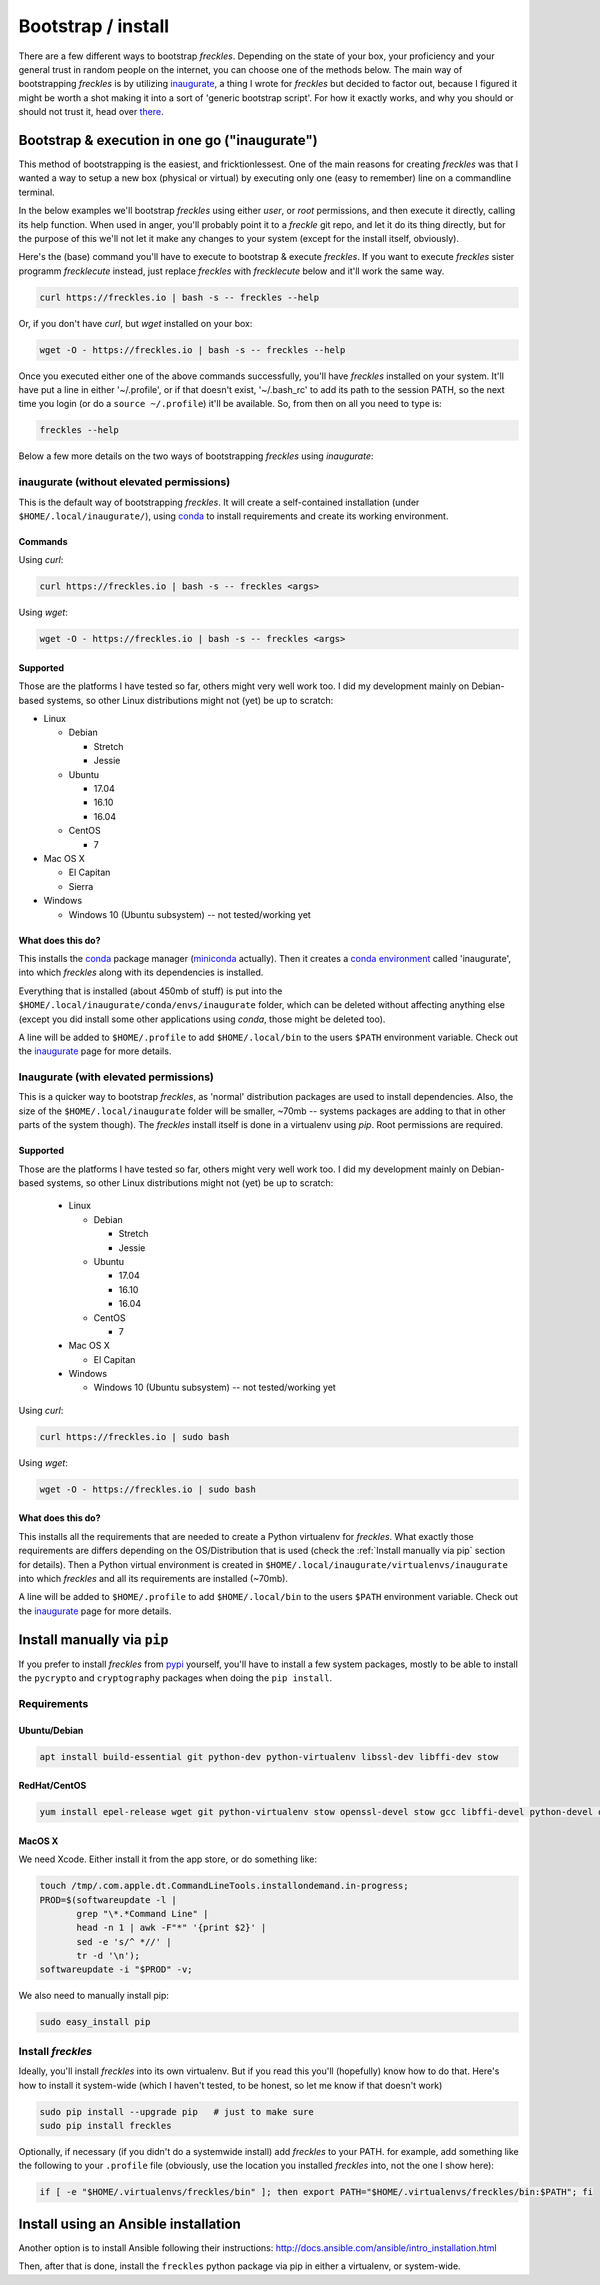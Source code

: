 .. highlight:: shell

###################
Bootstrap / install
###################


There are a few different ways to bootstrap *freckles*. Depending on the state of your box, your proficiency and your general trust in random people on the internet, you can choose one of the methods below. The main way of bootstrapping *freckles* is by utilizing `inaugurate <https://github.com/makkus/inaugurate>`_, a thing I wrote for *freckles* but decided to factor out, because I figured it might be worth a shot making it into a sort of 'generic bootstrap script'. For how it exactly works, and why you should or should not trust it, head over `there <https://github.com/makkus/inaugurate/>`_.

Bootstrap & execution in one go ("inaugurate")
**********************************************

This method of bootstrapping is the easiest, and fricktionlessest. One of the main reasons for creating *freckles* was that I wanted a way to setup a new box (physical or virtual) by executing only one (easy to remember) line on a commandline terminal.

In the below examples we'll bootstrap *freckles* using either *user*, or *root* permissions, and then execute it directly, calling its help function. When used in anger, you'll probably point it to a *freckle* git repo, and let it do its thing directly, but for the purpose of this we'll not let it make any changes to your system (except for the install itself, obviously).

Here's the (base) command you'll have to execute to bootstrap & execute *freckles*. If you want to execute *freckles* sister programm *frecklecute* instead, just replace *freckles* with *frecklecute* below and it'll work the same way.

.. code-block:: console

    curl https://freckles.io | bash -s -- freckles --help

Or, if you don't have `curl`, but `wget` installed on your box:

.. code-block:: console

   wget -O - https://freckles.io | bash -s -- freckles --help

Once you executed either one of the above commands successfully, you'll have *freckles* installed on your system. It'll have put a line in either '~/.profile', or if that doesn't exist, '~/.bash_rc' to add its path to the session PATH, so the next time you login (or do a ``source ~/.profile``) it'll be available. So, from then on all you need to type is:

.. code-block:: console

   freckles --help

Below a few more details on the two ways of bootstrapping *freckles* using *inaugurate*:

inaugurate (without elevated permissions)
=========================================

This is the default way of bootstrapping *freckles*. It will create a self-contained installation (under ``$HOME/.local/inaugurate/``), using conda_ to install requirements and create its working environment.

Commands
--------

Using `curl`:

.. code-block:: console

   curl https://freckles.io | bash -s -- freckles <args>

Using `wget`:

.. code-block:: console

   wget -O - https://freckles.io | bash -s -- freckles <args>


Supported
---------

Those are the platforms I have tested so far, others might very well work too. I did my development mainly on Debian-based systems, so other Linux distributions might not (yet) be up to scratch:

- Linux

  - Debian

    - Stretch
    - Jessie

  - Ubuntu

    - 17.04
    - 16.10
    - 16.04

  - CentOS

    - 7

- Mac OS X

  - El Capitan
  - Sierra

- Windows

  - Windows 10 (Ubuntu subsystem) -- not tested/working yet


What does this do?
------------------

This installs the conda_ package manager (miniconda_ actually). Then it creates a `conda environment`_ called 'inaugurate', into which *freckles* along with its dependencies is installed.

Everything that is installed (about 450mb of stuff) is put into the ``$HOME/.local/inaugurate/conda/envs/inaugurate`` folder, which can be deleted without affecting anything else (except you did install some other applications using `conda`, those might be deleted too).

A line will be added to ``$HOME/.profile`` to add ``$HOME/.local/bin`` to the users ``$PATH`` environment variable. Check out the `inaugurate <https://github.com/makkus/inaugurate>`_ page for more details.


Inaugurate (with elevated permissions)
======================================

This is a quicker way to bootstrap *freckles*, as 'normal' distribution packages are used to install dependencies. Also, the size of the ``$HOME/.local/inaugurate`` folder will be smaller, ~70mb -- systems packages are adding to that in other parts of the system though). The *freckles* install itself is done in a virtualenv using `pip`. Root permissions are required.


Supported
---------

Those are the platforms I have tested so far, others might very well work too. I did my development mainly on Debian-based systems, so other Linux distributions might not (yet) be up to scratch:

   - Linux

     - Debian

       - Stretch
       - Jessie

     - Ubuntu

       - 17.04
       - 16.10
       - 16.04

     - CentOS

       - 7

   - Mac OS X

     - El Capitan

   - Windows

     - Windows 10 (Ubuntu subsystem) -- not tested/working yet

Using `curl`:

.. code-block:: console

   curl https://freckles.io | sudo bash

Using `wget`:

.. code-block:: console

   wget -O - https://freckles.io | sudo bash


What does this do?
------------------

This installs all the requirements that are needed to create a Python virtualenv for *freckles*. What exactly those requirements are differs depending on the OS/Distribution that is used (check the :ref:`Install manually via pip` section for details). Then a Python virtual environment is created in ``$HOME/.local/inaugurate/virtualenvs/inaugurate`` into which *freckles* and all its requirements are installed (~70mb).

A line will be added to ``$HOME/.profile`` to add ``$HOME/.local/bin`` to the users ``$PATH`` environment variable. Check out the `inaugurate <https://github.com/makkus/inaugurate>`_ page for more details.


Install manually via ``pip``
****************************

If you prefer to install *freckles* from pypi_ yourself, you'll have to install a few system packages, mostly to be able to install the ``pycrypto`` and ``cryptography`` packages when doing the ``pip install``.

Requirements
============

Ubuntu/Debian
-------------

.. code-block:: console

   apt install build-essential git python-dev python-virtualenv libssl-dev libffi-dev stow

RedHat/CentOS
-------------

.. code-block:: console

   yum install epel-release wget git python-virtualenv stow openssl-devel stow gcc libffi-devel python-devel openssl-devel

MacOS X
-------

We need Xcode. Either install it from the app store, or do something like:

.. code-block:: console

    touch /tmp/.com.apple.dt.CommandLineTools.installondemand.in-progress;
    PROD=$(softwareupdate -l |
           grep "\*.*Command Line" |
           head -n 1 | awk -F"*" '{print $2}' |
           sed -e 's/^ *//' |
           tr -d '\n');
    softwareupdate -i "$PROD" -v;


We also need to manually install pip:

.. code-block:: console

    sudo easy_install pip


Install *freckles*
==================

Ideally, you'll install *freckles* into its own virtualenv. But if you read this you'll (hopefully) know how to do that. Here's how to install it system-wide (which I haven't tested, to be honest, so let me know if that doesn't work)

.. code-block:: console

   sudo pip install --upgrade pip   # just to make sure
   sudo pip install freckles

Optionally, if necessary (if you didn't do a systemwide install) add *freckles* to your PATH. for example, add something like the following to your ``.profile`` file (obviously, use the location you installed *freckles* into, not the one I show here):

.. code-block:: console

   if [ -e "$HOME/.virtualenvs/freckles/bin" ]; then export PATH="$HOME/.virtualenvs/freckles/bin:$PATH"; fi


Install using an Ansible installation
*************************************

Another option is to install Ansible following their instructions: http://docs.ansible.com/ansible/intro_installation.html

Then, after that is done, install the ``freckles`` python package via pip in either a virtualenv, or system-wide.

.. _conda: https://conda.io
.. _inaugurate: https://github.com/makkus/inaugurate
.. _miniconda: https://conda.io/miniconda.html
.. _`conda environment`: https://conda.io/docs/using/envs.html
.. _pypi: https://pypi.python.org
.. _stow: https://www.gnu.org/software/stow
.. _`stow part of the bootstrap script`: https://github.com/makkus/freckles/blob/master/bootstrap/freckles#L218
